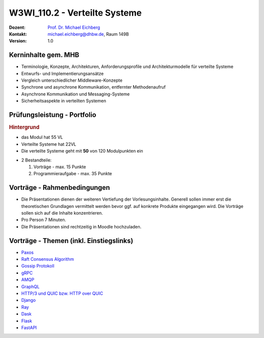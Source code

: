 .. meta:: 
    :author: Michael Eichberg
    :keywords: "Verteilte Systeme"
    :description lang=de: Verteilte Systeme
    :id: lecture-w3wi_110.2-verteilte_systeme_data_science
    :first-slide: last-viewed
    
.. |at| unicode:: 0x40

.. role:: incremental   
.. role:: eng
.. role:: ger
.. role:: red
.. role:: green
.. role:: the-blue
.. role:: minor
.. role:: obsolete
.. role:: line-above

.. role:: raw-html(raw)
   :format: html



W3WI_110.2 - Verteilte Systeme
================================================

.. container:: line-above tiny

    :Dozent: `Prof. Dr. Michael Eichberg <https://delors.github.io/cv/folien.de.rst.html>`__
    :Kontakt: michael.eichberg@dhbw.de, Raum 149B
    :Version: 1.0



Kerninhalte gem. MHB
---------------------------

- Terminologie, Konzepte, Architekturen, Anforderungsprofile und Architekturmodelle für verteilte Systeme
- Entwurfs- und Implementierungsansätze
- Vergleich unterschiedlicher Middleware-Konzepte
- Synchrone und asynchrone Kommunikation, entfernter Methodenaufruf 
- Asynchrone Kommunikation und Messaging-Systeme
- Sicherheitsaspekte in verteilten Systemen


Prüfungsleistung - Portfolio
------------------------------------------

.. container:: minor box-shadow rounded-corners padding-1em
    
    .. rubric:: Hintergrund

    - das Modul hat 55 VL
    - Verteilte Systeme hat 22VL
    - Die verteilte Systeme geht mit **50** von 120 Modulpunkten ein

- 2 Bestandteile:

  1. Vorträge - max. 15 Punkte
  2. Programmieraufgabe - max. 35 Punkte


Vorträge - Rahmenbedingungen
------------------------------------------

.. class:: list-with-explanations

- Die Präsentationen dienen der weiteren Vertiefung der Vorlesungsinhalte. Generell sollen immer erst die theoretischen Grundlagen vermittelt werden bevor ggf. auf konkrete Produkte eingegangen wird. Die Vorträge sollen sich auf die Inhalte konzentrieren.
- Pro Person 7 Minuten.
- Die Präsentationen sind rechtzeitig in Moodle hochzuladen.



Vorträge - Themen (inkl. Einstiegslinks)
------------------------------------------

- `Paxos <https://en.wikipedia.org/wiki/Paxos_(computer_science)>`__
- `Raft Consensus Algorithm <https://raft.github.io>`__ 
- `Gossip Protokoll <https://highscalability.com/gossip-protocol-explained/>`__
- `gRPC <https://grpc.io>`__
- `AMQP <https://en.wikipedia.org/wiki/Advanced_Message_Queuing_Protocol>`__
- `GraphQL <https://graphql.org>`__
- `HTTP/3 und QUIC bzw. HTTP over QUIC <https://en.wikipedia.org/wiki/HTTP/3>`__

- `Django <https://www.djangoproject.com>`__
- `Ray <https://www.ray.io>`__
- `Dask <https://www.dask.org>`__
- `Flask <https://flask.palletsprojects.com/en/3.0.x/>`__
- `FastAPI <https://fastapi.tiangolo.com>`__
